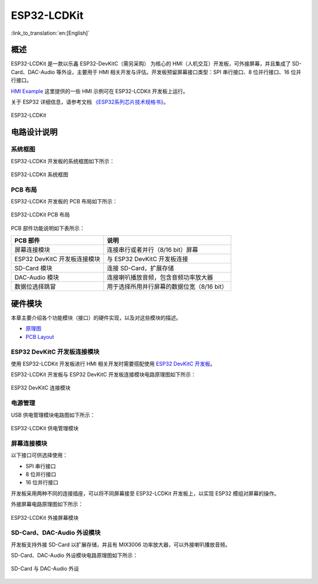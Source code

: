ESP32-LCDKit 
================

:link_to_translation:`en:[English]`

概述
-------

ESP32-LCDKit 是一款以乐鑫 ESP32-DevKitC（需另采购） 为核心的 HMI（人机交互）开发板，可外接屏幕，并且集成了 SD-Card、DAC-Audio 等外设，主要用于 HMI 相关开发与评估。开发板预留屏幕接口类型：SPI 串行接口、8 位并行接口、16 位并行接口。

`HMI Example <https://github.com/espressif/esp-iot-solution/tree/release/v1.1/examples/hmi>`__ 这里提供的一些 HMI 示例可在 ESP32-LCDKit 开发板上运行。

关于 ESP32 详细信息，请参考文档 `《ESP32系列芯片技术规格书》 <https://www.espressif.com/sites/default/files/documentation/esp32_datasheet_cn.pdf>`__。

.. figure:: ../../../_static/esp32-lcdkit/esp32_lcdkit.jpg
   :align: center
   :alt: ESP32-LCDKit
   :figclass: align-center
 
   ESP32-LCDKit 

电路设计说明
-----------------

系统框图
^^^^^^^^^^

ESP32-LCDKit 开发板的系统框图如下所示：

.. figure:: ../../../_static/esp32-lcdkit/esp32_lcdkit_block.jpg
   :align: center
   :alt: ESP32-LCDKit
   :figclass: align-center
 
   ESP32-LCDKit 系统框图

PCB 布局
^^^^^^^^^^^^^

ESP32-LCDKit 开发板的 PCB 布局如下所示：

.. figure:: ../../../_static/esp32-lcdkit/esp32_lcdkit_pcb.jpg
   :align: center
   :alt: ESP32-LCDKit
   :figclass: align-center
 
   ESP32-LCDKit PCB 布局

PCB 部件功能说明如下表所示：

+--------------------------------+----------------------------------------------+
| PCB 部件                       | 说明                                         |
+================================+==============================================+
| 屏幕连接模块                   | 连接串行或者并行（8/16 bit）屏幕             |
+--------------------------------+----------------------------------------------+
| ESP32 DevKitC 开发板连接模块   | 与 ESP32 DevKitC 开发板连接                  |
+--------------------------------+----------------------------------------------+
| SD-Card 模块                   | 连接 SD-Card，扩展存储                       |
+--------------------------------+----------------------------------------------+
| DAC-Audio 模块                 | 连接喇叭播放音频，包含音频功率放大器         |
+--------------------------------+----------------------------------------------+
| 数据位选择跳冒                 | 用于选择所用并行屏幕的数据位宽（8/16 bit）   |
+--------------------------------+----------------------------------------------+

硬件模块
------------

本章主要介绍各个功能模块（接口）的硬件实现，以及对这些模块的描述。

- `原理图 <../../_static/schematics/esp32-lcdkit/SCH_ESP32-LCDKit_V1.1_20190218.pdf>`__

- `PCB Layout <../../_static/schematics/esp32-lcdkit/PCB_ESP32-LCDKit_V1.1_20190218.pdf>`__

ESP32 DevKitC 开发板连接模块
^^^^^^^^^^^^^^^^^^^^^^^^^^^^^^^^^^^

使用 ESP32-LCDKit 开发板进行 HMI 相关开发时需要搭配使用 `ESP32 DevKitC 开发板 <https://docs.espressif.com/projects/esp-idf/en/stable/hw-reference/modules-and-boards.html#esp32-devkitc-v4>`__。

ESP32-LCDKit 开发板与 ESP32 DevKitC 开发板连接模块电路原理图如下所示：

.. figure:: ../../../_static/esp32-lcdkit/coreboard_module.jpg
   :align: center
   :alt: ESP32-LCDKit
   :figclass: align-center
 
   ESP32 DevKitC 连接模块

电源管理
^^^^^^^^^^^^^^

USB 供电管理模块电路图如下所示：

.. figure:: ../../../_static/esp32-lcdkit/power_module.jpg
   :align: center
   :alt: ESP32-LCDKit
   :figclass: align-center
 
   ESP32-LCDKit 供电管理模块

屏幕连接模块
^^^^^^^^^^^^^^^

以下接口可供选择使用：

- SPI 串行接口
- 8 位并行接口
- 16 位并行接口

开发板采用两种不同的连接插座，可以将不同屏幕接至 ESP32-LCDKit 开发板上，以实现 ESP32 模组对屏幕的操作。

外接屏幕电路原理图如下所示：

.. figure:: ../../../_static/esp32-lcdkit/serial_screen_module.jpg
   :align: center
   :alt: ESP32-LCDKit
   :figclass: align-center
 
   ESP32-LCDKit 外接屏幕模块

SD-Card、DAC-Audio 外设模块
^^^^^^^^^^^^^^^^^^^^^^^^^^^^^^^^^^^

开发板支持外接 SD-Card 以扩展存储，并且有 MIX3006 功率放大器，可以外接喇叭播放音频。

SD-Card、DAC-Audio 外设模块电路原理图如下所示：

.. figure:: ../../../_static/esp32-lcdkit/sd_card_dac_module.jpg
   :align: center
   :alt: ESP32-LCDKit
   :figclass: align-center
 
   SD-Card 与 DAC-Audio 外设

